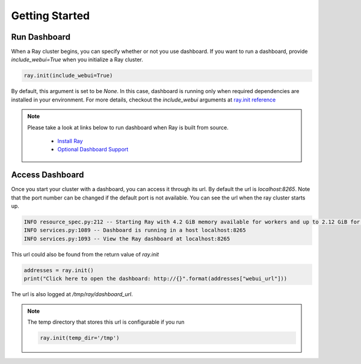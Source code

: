Getting Started
===================

Run Dashboard
-----------------
When a Ray cluster begins, you can specify whether or not you use dashboard. 
If you want to run a dashboard, provide `include_webui=True` when you initialize a Ray cluster. 

.. code-block:: python

  ray.init(include_webui=True)

By default, this argument is set to be `None`. In this case, dashboard is running only when required dependencies are installed in your environment. 
For more details, checkout the `include_webui` arguments at `ray.init reference <https://ray.readthedocs.io/en/latest/package-ref.html>`_

.. note::

  Please take a look at links below to run dashboard when Ray is built from source.

    - `Install Ray <https://ray.readthedocs.io/en/latest/installation.html#install-ray>`_
    - `Optional Dashboard Support <https://ray.readthedocs.io/en/latest/installation.html#optional-dashboard-support>`_
  
Access Dashboard
-----------------
Once you start your cluster with a dashboard, you can access it through its url. By default the url is `localhost:8265`. Note that the port number can be changed if the default port is not available.
You can see the url when the ray cluster starts up.

.. code-block:: bash

  INFO resource_spec.py:212 -- Starting Ray with 4.2 GiB memory available for workers and up to 2.12 GiB for objects. You can adjust these settings with ray.init(memory=<bytes>, object_store_memory=<bytes>).
  INFO services.py:1089 -- Dashboard is running in a host localhost:8265
  INFO services.py:1093 -- View the Ray dashboard at localhost:8265

This url could also be found from the return value of `ray.init` 

.. code-block:: python

  addresses = ray.init()
  print("Click here to open the dashboard: http://{}".format(addresses["webui_url"]))

The url is also logged at `/tmp/ray/dashboard_url`.

.. note::
  
  The temp directory that stores this url is configurable if you run 

  .. code-block:: python
  
    ray.init(temp_dir='/tmp') 

